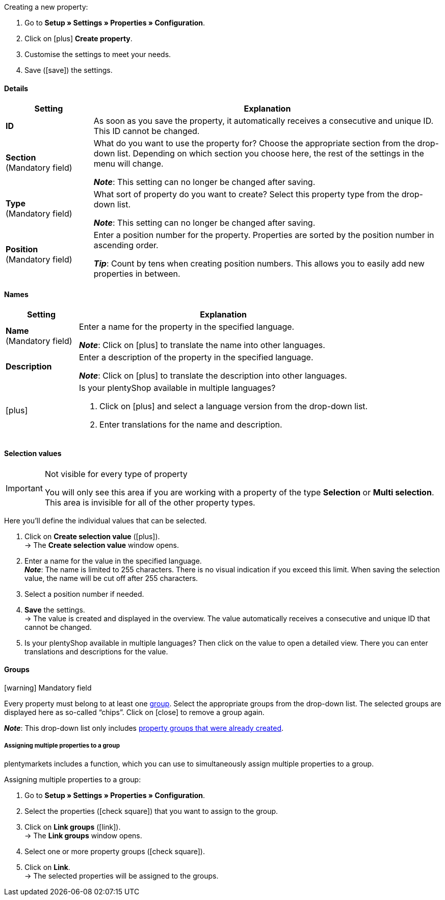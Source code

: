 [.instruction]
Creating a new property:

. Go to *Setup » Settings » Properties » Configuration*.
. Click on icon:plus[role="darkGrey"] *Create property*.
. Customise the settings to meet your needs.
. Save (icon:save[role="darkGrey"]) the settings.

[#property-details]
==== Details

[cols="1,4a"]
|======
|Setting |Explanation

//Item, CRM, Stock
| *ID*
|As soon as you save the property, it automatically receives a consecutive and unique ID.
This ID cannot be changed.

//Item, CRM, Stock
| *Section* +
([red]#Mandatory field#)
|What do you want to use the property for?
Choose the appropriate section from the drop-down list.
Depending on which section you choose here, the rest of the settings in the menu will change.

*_Note_*: This setting can no longer be changed after saving.

ifdef::item[]
*_Note_*: This page explains properties of the section *Item*.
Such properties are used to characterise products.
But properties can also be used to characterise <<crm/managing-contacts#950, contacts>> or <<stock-management/setting-up-a-warehouse#850, storage locations>>.
Click on the links to learn more about these other use cases.
endif::item[]
ifdef::crm[]
*_Note_*: This page explains properties of the section *Contact*.
Such properties are used, e.g. to display contact properties on your documents.
But properties can also be used to characterise <<item/settings/properties#500, items>> or <<stock-management/setting-up-a-warehouse#850, storage locations>>.
Click on the links to learn more about these other use cases.
endif::crm[]
ifdef::stock[]
*_Note_*: This page explains properties of the section *Storage location*.
Such properties are used to characterise your storage locations.
But properties can also be used to characterise <<item/settings/properties#500, items>> or <<crm/managing-contacts#950, contacts>>.
Click on the links to learn more about these other use cases.
endif::stock[]

//Item, CRM, Stock
| *Type* +
([red]#Mandatory field#)
|What sort of property do you want to create?
Select this property type from the drop-down list.

*_Note_*: This setting can no longer be changed after saving.

ifdef::item[]

*_Note_*:
Not every property type is compatible with every marketplace.
You can find out which property types are accepted on the respective marketplace page, e.g. on the <<markets/amazon/preparing-variations#1390, Amazon page>>.

[cols="1,4a"]
!======
!Type !What is the type useful for?

! *None*
!The property’s name can be displayed in the plentyShop.
This is useful, e.g. for highlighting the technical features of a variation (Bluetooth, Wi-Fi).
//* create filters (only include Bluetooth-capable products in the search results)
//* <<item/settings/properties#intable-order-characteristic, As an order characteristic>>: appropriate e.g. for offering customers <<item/use-cases/personalised-items#200, additional options and services>> while they place their orders.

! *Date*
!A date can be displayed in the plentyShop.

! *File*
!A file can be made available for the variation, e.g. assembly instructions.

//<<item/settings/properties#intable-order-characteristic, As an order characteristic>>: allows customers, e.g. to <<item/use-cases/personalised-items#100, upload an image>> that should be printed on a t-shirt.

! *Whole number*
!A whole number can be displayed in the plentyShop.
Appropriate e.g. for specifying a weight or a length.
For example, a HDMI cable that is 10m long.

! *Decimal number*
!A number with decimal places can be displayed in the plentyShop.
Appropriate e.g. for displaying a version number.
For example, headphones with Bluetooth version 5.0.

! *Character string*
!An alphanumeric character string can be displayed in the plentyShop.
Unlike the types *HTML* and *Text*, the character string is _not language-specific_.
In other words, the character string is _not_ saved separately for each language.

! *HTML*
!A text with formatting can be displayed in the plentyShop.
Appropriate e.g. for creating variation-specific product descriptions.

*_Note_*: The type of property is language-specific.
In other words, the text is saved separately for each language.

//<<item/settings/properties#intable-order-characteristic, As an order characteristic>>: allows customers, e.g. to <<item/use-cases/personalised-items#100, enter a personal text>> that should be printed on a t-shirt.

! *Text*
!A text without formatting can be displayed in the plentyShop.
Appropriate e.g. for creating variation-specific product descriptions.

*_Note_*: The type of property is language-specific.
In other words, the text is saved separately for each language.

! *Selection*
!Appropriate e.g. for implementing yes/no questions.
In other words, this type is suitable for situations where there are multiple choices - like yes and no - but only one applies to the variation.

*_Example of use_*: +
Imagine you sell headphones.
Some of the headphones have a built-in microphone.
You want these headphones to have the information “Microphone: Yes” and the others to have the information “Microphone: No”.

. <<item/settings/properties#property-selection-values, First>>: Create the various options - like yes and no.
. <<item/settings/properties#1400, Second>>: While you link the property to your variations, you’ll specify which headphones should have the value “Yes” and which should have the value “No”.
//. <<item/frontend-item-search#, Third>> you’ll create online store filters, which allow your customers to search for variations with a specific water resistance level.

! *Multi selection*
!Appropriate for situations where there are multiple choices and several of them apply to the variation.

*_Example of use_*: +
Imagine you sell Bluetooth headphones.
There are many different Bluetooth profiles.
Some of your headphones support all of the profiles, and others support just one or two profiles.
You want to specify which profiles each pair of headphones support, e.g. "Bluetooth profiles: A2DP, AVRCP, HFP, HSP".

. <<item/settings/properties#property-selection-values, First>>: Create the various options, i.e. all of the Bluetooth profiles.
. <<item/settings/properties#1400, Second>>: While you link the property to your variations, you’ll specify which headphones support which profiles.
//. <<item/frontend-item-search#, Third>> you’ll create online store filters, which allow your customers to search for variations with such features.
!======
endif::item[]
ifdef::crm[]
[cols="1,4a"]
!======
!Type !What is the type useful for?

! *None*
!Select this option if properties are to be used in areas other than *Item*, *Storage location* and *Contact*, e.g. for the faceted search. +
*_Note:_* This property type _cannot_ be shown on your documents.

! *Whole number*
!Enter a whole number.

! *Decimal number*
!Enter a number with decimal places. 8 places before and 4 places after the decimal point are permitted.

! *Selection*
!This option allows to enter values and then select one of these values from a drop-down list. +
*_Note:_* This property type _cannot_ be shown on your documents.

! *Multi selection*
!This option allows to enter values and select one or multiple options. +
*_Note:_* This property type _cannot_ be shown on your documents.

! *Text*
!Enter a short text. You cannot format this text.
// mit bis zu 65.535 Zeichen.

*_Note_*: The type of property is language-specific.
In other words, the text is saved separately for each language.

! *HTML*
!Enter a text. You can format this text.
// mit bis zu 65.535 Zeichen.

*_Note_*: The type of property is language-specific.
In other words, the text is saved separately for each language.

! *Character string*
!An alphanumeric character string can be displayed in the plentyShop.
Unlike the types *HTML* and *Text*, the character string is _not language-specific_.
In other words, the character string is _not_ saved separately for each language.

! *Date*
!Select this option to allow to enter a date or to select the date from a calendar.

! *File*
!Select this option to allow to upload a file.
!======
endif::crm[]
ifdef::stock[]
[cols="1,4a"]
!======
!Type !What is the type useful for?

! *None*
Select this option if properties are to be used in areas other than *Item*, *Storage location* and *Contact*, e.g. for the faceted search.

! *Selection*
!This option allows to enter values and then select one of these values from a drop-down list.
!======
endif::stock[]

//Item, CRM, Stock
| *Position* +
([red]#Mandatory field#)
|Enter a position number for the property.
Properties are sorted by the position number in ascending order.

*_Tip_*: Count by tens when creating position numbers. This allows you to easily add new properties in between.

//hat die Positionsnummer eine Auswirkung für Varianten? Falls ja, dann diesen Text für item anzeigen lassen
//Which property should be displayed first, second, third, etc? Enter a position number into this field. If a variation has multiple properties, then the properties will be displayed in the plentyShop in ascending order according to their position number.
|======

[#property-names]
==== Names

[cols="1,4a"]
|======
|Setting |Explanation

//Item, CRM, Stock
| *Name* +
([red]#Mandatory field#)
|Enter a name for the property in the specified language.
ifdef::item[]
This name <<item/settings/properties#1500, can be made visible to customers>> in the plentyShop. It depends on how you design the layout with ShopBuilder.
//sichtbar im Webshop je nachdem wie man ShopBuilder konfiguriert?
//The description will be displayed if you place the cursor on the characteristic.
endif::item[]

*_Note_*: Click on icon:plus[role="darkGrey"] to translate the name into other languages.

//Item, CRM, Stock
| *Description*
|Enter a description of the property in the specified language.
ifdef::item[]
Currently has no function.
In the future, it will be possible to make this description <<item/settings/properties#1500, visible to customers>> in the plentyShop.
It will depend on how you design the layout with ShopBuilder.

One possible application will be to display an explanatory text for an order property.
//sichtbar im Webshop je nachdem wie man ShopBuilder konfiguriert?
//The description will be displayed if you place the cursor on the characteristic.
endif::item[]

*_Note_*: Click on icon:plus[role="darkGrey"] to translate the description into other languages.

//Item, CRM, Stock
| icon:plus[role="darkGrey"]
|Is your plentyShop available in multiple languages?

. Click on icon:plus[role="darkGrey"] and select a language version from the drop-down list.
. Enter translations for the name and description.
|======

[#property-selection-values]
==== Selection values

//Item, CRM, Stock

[IMPORTANT]
.Not visible for every type of property
====
You will only see this area if you are working with a property of the type *Selection* or *Multi selection*.
This area is invisible for all of the other property types.
====

Here you’ll define the individual values that can be selected.

. Click on *Create selection value* (icon:plus[role="darkGrey"]). +
→ The *Create selection value* window opens.
. Enter a name for the value in the specified language. +
*_Note_*: The name is limited to 255 characters.
There is no visual indication if you exceed this limit.
When saving the selection value, the name will be cut off after 255 characters.
. Select a position number if needed.
. *Save* the settings. +
→ The value is created and displayed in the overview.
The value automatically receives a consecutive and unique ID that cannot be changed.
. Is your plentyShop available in multiple languages?
Then click on the value to open a detailed view.
There you can enter translations and descriptions for the value.

ifdef::item[]
[#property-amazon]
==== Amazon

//Item

Here you can <<markets/amazon/preparing-variations#1390, link the property with Amazon fields>> if needed.
To do so, it is necessary to activate an Amazon referrer in the *Visibility* area.

. Click on *Add link* (icon:plus[role="darkGrey"]).
. Use the three drop-down lists to select the appropriate Amazon platform, category and field.
. Repeat the procedure if you want to link additional Amazon fields.
. *Save* (icon:save[role="darkGrey"]) the settings. +
→ The property is linked with the Amazon field and exported during the next item export.
endif::item[]

[#property-groups]
==== Groups

//Item, CRM, Stock

icon:warning[role="red"] [red]#Mandatory field#

Every property must belong to at least one <<item/settings/properties#1200, group>>.
Select the appropriate groups from the drop-down list.
The selected groups are displayed here as so-called “chips”.
Click on icon:close[set=darkGrey] to remove a group again.

*_Note_*: This drop-down list only includes <<item/settings/properties#1200, property groups that were already created>>.

[discrete]
===== Assigning multiple properties to a group

plentymarkets includes a function, which you can use to simultaneously assign multiple properties to a group.

[.instruction]
Assigning multiple properties to a group:

. Go to *Setup » Settings » Properties » Configuration*.
. Select the properties (icon:check-square[role="blue"]) that you want to assign to the group.
. Click on *Link groups* (icon:link[set=material]). +
→ The *Link groups* window opens.
. Select one or more property groups (icon:check-square[role="blue"]).
. Click on *Link*. +
→ The selected properties will be assigned to the groups.

ifdef::item,crm[]
[#property-visibilities]
==== Visibilities

[cols="1,3"]
|====
|Setting |Explanation
endif::item,crm[]

ifdef::item[]
//Item
| *Referrer*
|Which sales platforms should the property be visible on?
Select (icon:check-square[role="blue"]) one or more referrers.
Enter a word into the search bar to narrow down the results in real time.

*_Note_*: The drop-down list only includes active referrers.
So if you can’t find a specific market in the list, then open the menu *Setup » Orders » Order referrer* and make sure the market was activated (icon:check-square[role="blue"]).
endif::item[]

ifdef::item,crm[]
//Item, CRM
| *Client*
|Should the property only apply to specific clients (stores)? If so, then select all of the clients (icon:check-square[role="blue"]) that this property should apply to.
Enter a word into the search bar to narrow down the results in real time.

*_Background info_*: With plentymarkets, you can manage several online stores, i.e. <<online-store/setting-up-clients#, several clients>>, with only one software. Consequently, it is possible to manage several different areas of business with one plentymarkets system. That’s a great advantage. But it also means that you’ll always need to tell plentymarkets which online store the property applies to.
endif::item,crm[]

ifdef::item[]
//Item
| *Display everywhere*
|Where should the property be displayed? Choose the areas (icon:check-square[role="blue"]) where your customers should see the property.
endif::item[]

ifdef::crm[]
//CRM
| *Visibility*
|Select the customer types that should be able to see the property.
endif::crm[]
ifdef::item,crm[]
|====
endif::item,crm[]

ifdef::item,crm[]
[#property-options]
==== Options

[cols="1,4a"]
|====
|Setting |Explanation
endif::item,crm[]

ifdef::item[]
//Item
| *Units* +
(Currently has no function)
|Is the property something like a weight or a length, e.g. a HDMI cable that is 10m long?
Since this field currently has no function, nothing will happen if you select a unit.
Instead, give the property a meaningful name, e.g. "Cable length (in metres)".

//sobald es funktionert, dann die 2 Zeilen löschen "Since this field... und Instead, give the property..." und stattdessen die Zeile hier drunter einblenden
//If so, then choose the appropriate <<item/settings/units#, unit>>.

| *Tax rate*
|

[cols="1,4a"]
!======

! *No taxation*
!Select this option (icon:check-square[role="blue"]) if _VAT should not be calculated_ for the surcharge that was entered.

One possible application is e.g. displaying bottle deposits, which are added to the item price without VAT.
//Characteristics that have this option selected will be displayed as separate items on invoices etc. These items will be displayed with the ID -2.

! *Tax rate from variation*
!Select this option (icon:check-square[role="blue"]) if _the same VAT_ should be calculated for the surcharge as for the variation.

You can see which VAT rate is saved for the variation by opening the menu <<item/managing-items#280, Item » Edit item » [Open variation] » Tab: Settings » Area: Costs » Drop-down list: VAT>>.

! *Tax rate A, B, C, D*
!Select this option (icon:check-square[role="blue"]) if _a specific VAT rate_ should be applied to the surcharge that was entered.

You can find the individual VAT rates in the menu <<orders/accounting#550, Setup » Client » [Select client] » Locations » [Select location] » Accounting » Tab: VAT rates » [Open configuration]>>.
!======

| *Display*
|

[cols="1,4a"]
!======

! *Display as additional costs*
!
//stimmt das überhaupt, es ist nur eine Mutmaßung.
//fest steht, dass wenn man diese Option anklickt, dann wird die Eigenschaft im Artikeldatensatz unter Portlet "Bestelleigenschaften" sortiert
icon:check-square[role="blue"] = The surcharge is added to the total.
The exact value of the surcharge is displayed separately.

icon:square-o[role="blue"] = The surcharge is added to the total.
The exact value of the surcharge is not mentioned separately.

! *Display as multiline input*
!
//was macht diese Option?

! *Order property*
!Select this option (icon:check-square[role="blue"]) if the property should enable customers to <<item/use-cases/personalised-items#, personalise their orders>>.
For example:

* by entering a personal text that should be engraved.
* by choosing optional services for an additional fee.

! *Pre-selected*
!
//was macht diese Option?

! *Required*
!
//was macht diese Option?

!======

| *Surcharge*
|Do you want to offer this property for an additional fee?
For example, surcharges can be used for:

* Additional options and services that customers can choose while placing orders.
* Deposits on glass bottles

Enter a value here if a surcharge is to be added for the property.
Surcharges will automatically be added to the item price in the detailed view of an item and in the order process.
//The value 0.00 is set by default, i.e. no surcharge will be calculated.
endif::item[]

ifdef::crm[]
//CRM
| *Required*
|Select this option to make sure that the property is a mandatory input. Mandatory fields are displayed in bold in the detail view of the contact in the *Properties* area and in the order process in the plentyShop.

| *Order process*
|Select this option to make sure that the property is displayed in the order process in the plentyShop.

| *Customer registration*
|Select this option to make sure that the property is displayed in the customer registration in the plentyShop.

| *Contact search*
|This option is currently without function. Later, it should be possible to filter for properties in the *CRM » Contacts* menu.
endif::crm[]

ifdef::item,crm[]
|====
endif::item,crm[]
